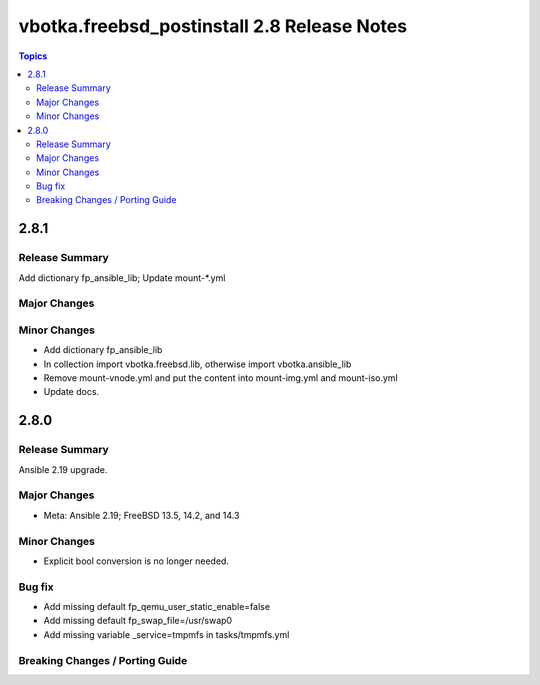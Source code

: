 ============================================
vbotka.freebsd_postinstall 2.8 Release Notes
============================================

.. contents:: Topics


2.8.1
=====

Release Summary
---------------
Add dictionary fp_ansible_lib; Update mount-\*.yml

Major Changes
-------------

Minor Changes
-------------
* Add dictionary fp_ansible_lib
* In collection import vbotka.freebsd.lib, otherwise import vbotka.ansible_lib
* Remove mount-vnode.yml and put the content into mount-img.yml and mount-iso.yml
* Update docs.


2.8.0
=====

Release Summary
---------------
Ansible 2.19 upgrade.

Major Changes
-------------
* Meta: Ansible 2.19; FreeBSD 13.5, 14.2, and 14.3

Minor Changes
-------------
* Explicit bool conversion is no longer needed.

Bug fix
-------
* Add missing default fp_qemu_user_static_enable=false
* Add missing default fp_swap_file=/usr/swap0
* Add missing variable _service=tmpmfs in tasks/tmpmfs.yml

Breaking Changes / Porting Guide
--------------------------------

